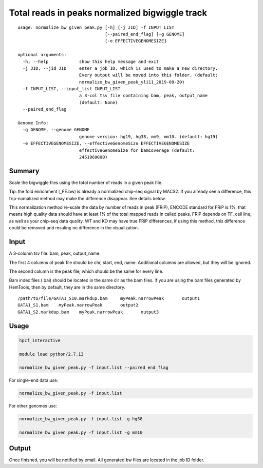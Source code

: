 Total reads in peaks normalized bigwiggle track
==========================

::

	usage: normalize_bw_given_peak.py [-h] [-j JID] -f INPUT_LIST
	                                  [--paired_end_flag] [-g GENOME]
	                                  [-e EFFECTIVEGENOMESIZE]

	optional arguments:
	  -h, --help            show this help message and exit
	  -j JID, --jid JID     enter a job ID, which is used to make a new directory.
	                        Every output will be moved into this folder. (default:
	                        normalize_bw_given_peak_yli11_2019-08-20)
	  -f INPUT_LIST, --input_list INPUT_LIST
	                        a 3-col tsv file containing bam, peak, output_name
	                        (default: None)
	  --paired_end_flag

	Genome Info:
	  -g GENOME, --genome GENOME
	                        genome version: hg19, hg38, mm9, mm10. (default: hg19)
	  -e EFFECTIVEGENOMESIZE, --effectiveGenomeSize EFFECTIVEGENOMESIZE
	                        effectiveGenomeSize for bamCoverage (default:
	                        2451960000)

Summary
^^^^^^^

Scale the bigwiggle files using the total number of reads in a given peak file. 

Tip: the fold enrichment (_FE.bw) is already a normalized chip-seq signal by MACS2. If you already see a difference, this frip-nomalized method may make the difference disappear. See details below.

This normalization method re-scale the data by number of reads in peak (FRiP), ENCODE standard for FRiP is 1%, that means high quality data should have at least 1% of the total mapped reads in called peaks. FRiP depends on TF, cell line, as well as your chip-seq data quality. WT and KO may have true FRiP differences, if using this method, this difference could be removed and resuling no difference in the visualization.

Input
^^^^^

A 3-column tsv file: bam, peak, output_name

The first 4 columns of peak file should be chr, start, end, name. Additional columns are allowed, but they will be ignored.

The second column is the peak file, which should be the same for every line.

Bam index files (.bai) should be located in the same dir as the bam files. If you are using the bam files generated by HemTools, then by default, they are in the same directory.

::

	/path/to/file/GATA1_S10.markdup.bam	myPeak.narrowPeak	output1
	GATA1_S1.bam	myPeak.narrowPeak	output2
	GATA1_S2.markdup.bam	myPeak.narrowPeak	output3


Usage
^^^^^


.. code:: bash
	
	hpcf_interactive

	module load python/2.7.13

	normalize_bw_given_peak.py -f input.list --paired_end_flag

For single-end data use:

.. code:: bash

	normalize_bw_given_peak.py -f input.list

For other genomes use:

.. code:: bash

	normalize_bw_given_peak.py -f input.list -g hg38

	normalize_bw_given_peak.py -f input.list -g mm10


Output
^^^^^^

Once finished, you will be notified by email. All generated bw files are located in the job ID folder.



















